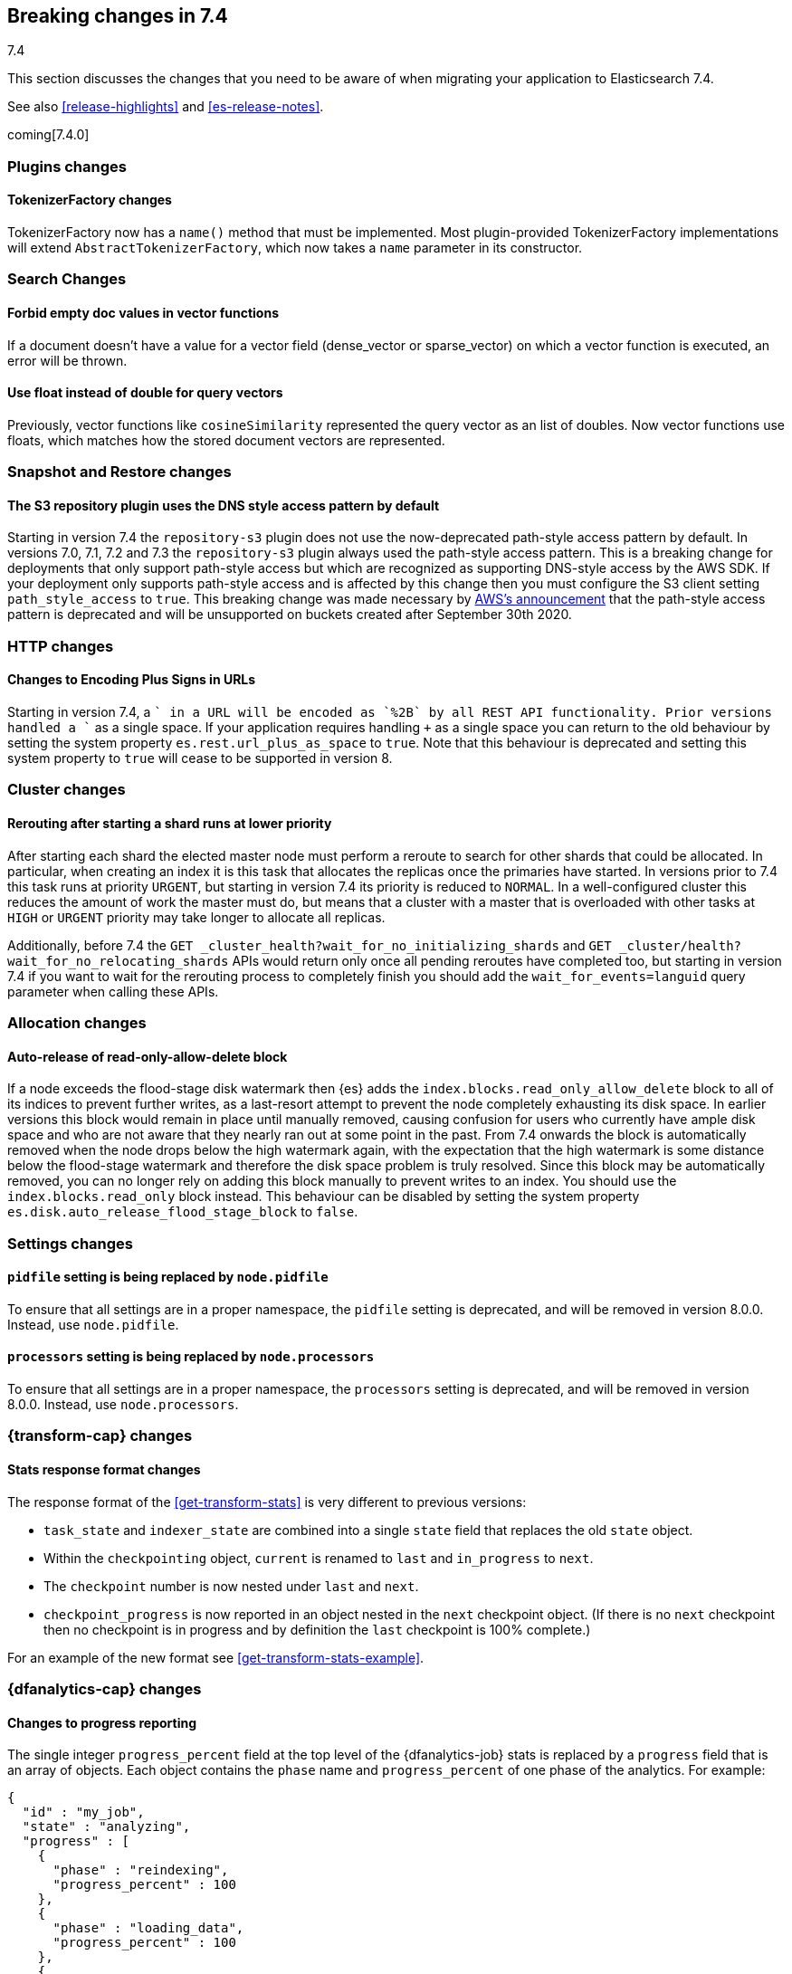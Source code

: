 [[breaking-changes-7.4]]
== Breaking changes in 7.4
++++
<titleabbrev>7.4</titleabbrev>
++++

This section discusses the changes that you need to be aware of when migrating
your application to Elasticsearch 7.4.

See also <<release-highlights>> and <<es-release-notes>>.

coming[7.4.0]

//NOTE: The notable-breaking-changes tagged regions are re-used in the
//Installation and Upgrade Guide

//tag::notable-breaking-changes[]

//end::notable-breaking-changes[]

[discrete]
[[breaking_74_plugin_changes]]
=== Plugins changes

[discrete]
==== TokenizerFactory changes

TokenizerFactory now has a `name()` method that must be implemented.  Most
plugin-provided TokenizerFactory implementations will extend `AbstractTokenizerFactory`,
which now takes a `name` parameter in its constructor.

[discrete]
[[breaking_74_search_changes]]
=== Search Changes

[discrete]
==== Forbid empty doc values in vector functions
If a document doesn't have a value for a vector field (dense_vector
or sparse_vector) on which a vector function is executed, an error will
be thrown.

[discrete]
==== Use float instead of double for query vectors
Previously, vector functions like `cosineSimilarity` represented the query
vector as an list of doubles. Now vector functions use floats, which matches
how the stored document vectors are represented.

[discrete]
[[breaking_74_snapshots_changes]]
=== Snapshot and Restore changes

[discrete]
==== The S3 repository plugin uses the DNS style access pattern by default

Starting in version 7.4 the `repository-s3` plugin does not use the
now-deprecated path-style access pattern by default. In versions 7.0, 7.1, 7.2
and 7.3 the `repository-s3` plugin always used the path-style access pattern.
This is a breaking change for deployments that only support path-style access
but which are recognized as supporting DNS-style access by the AWS SDK. If your
deployment only supports path-style access and is affected by this change then
you must configure the S3 client setting `path_style_access` to `true`. This
breaking change was made necessary by
https://aws.amazon.com/blogs/aws/amazon-s3-path-deprecation-plan-the-rest-of-the-story/[AWS's
announcement] that the path-style access pattern is deprecated and will be
unsupported on buckets created after September 30th 2020.

[discrete]
[[breaking_74_http_changes]]
=== HTTP changes

[discrete]
==== Changes to Encoding Plus Signs in URLs

Starting in version 7.4, a `+` in a URL will be encoded as `%2B` by all REST API functionality. Prior versions handled a `+` as a single space.
If your application requires handling `+` as a single space you can return to the old behaviour by setting the system property
`es.rest.url_plus_as_space` to `true`. Note that this behaviour is deprecated and setting this system property to `true` will cease
to be supported in version 8.

[discrete]
[[breaking_74_cluster_changes]]
=== Cluster changes

[discrete]
==== Rerouting after starting a shard runs at lower priority

After starting each shard the elected master node must perform a reroute to
search for other shards that could be allocated. In particular, when creating
an index it is this task that allocates the replicas once the primaries have
started. In versions prior to 7.4 this task runs at priority `URGENT`, but
starting in version 7.4 its priority is reduced to `NORMAL`. In a
well-configured cluster this reduces the amount of work the master must do, but
means that a cluster with a master that is overloaded with other tasks at
`HIGH` or `URGENT` priority may take longer to allocate all replicas.

Additionally, before 7.4 the `GET
_cluster_health?wait_for_no_initializing_shards` and `GET
_cluster/health?wait_for_no_relocating_shards` APIs would return only once all
pending reroutes have completed too, but starting in version 7.4 if you want to
wait for the rerouting process to completely finish you should add the
`wait_for_events=languid` query parameter when calling these APIs.

[discrete]
[[breaking_74_allocation_changes]]
=== Allocation changes

[discrete]
==== Auto-release of read-only-allow-delete block

If a node exceeds the flood-stage disk watermark then {es} adds the
`index.blocks.read_only_allow_delete` block to all of its indices to prevent
further writes, as a last-resort attempt to prevent the node completely
exhausting its disk space. In earlier versions this block would remain in place
until manually removed, causing confusion for users who currently have ample
disk space and who are not aware that they nearly ran out at some point in the
past. From 7.4 onwards the block is automatically removed when the node drops
below the high watermark again, with the expectation that the high watermark is
some distance below the flood-stage watermark and therefore the disk space
problem is truly resolved. Since this block may be automatically removed, you
can no longer rely on adding this block manually to prevent writes to an index.
You should use the `index.blocks.read_only` block instead. This behaviour can
be disabled by setting the system property
`es.disk.auto_release_flood_stage_block` to `false`.

[discrete]
[[breaking_74_settings_changes]]
=== Settings changes

[discrete]
[[deprecate-pidfile]]
==== `pidfile` setting is being replaced by `node.pidfile`

To ensure that all settings are in a proper namespace, the `pidfile` setting is
deprecated, and will be removed in version 8.0.0. Instead, use `node.pidfile`.

[discrete]
[[deprecate-processors]]
==== `processors` setting is being replaced by `node.processors`

To ensure that all settings are in a proper namespace, the `processors` setting
is deprecated, and will be removed in version 8.0.0. Instead, use
`node.processors`.

[discrete]
[[breaking_74_transform_changes]]
=== {transform-cap} changes

[discrete]
[[transform_stats_format]]
==== Stats response format changes

The response format of the <<get-transform-stats>> is very different
to previous versions:

- `task_state` and `indexer_state` are combined into a single `state` field
  that replaces the old `state` object.
- Within the `checkpointing` object, `current` is renamed to `last` and
  `in_progress` to `next`.
- The `checkpoint` number is now nested under `last` and `next`.
- `checkpoint_progress` is now reported in an object nested in the `next`
  checkpoint object. (If there is no `next` checkpoint then no checkpoint is
  in progress and by definition the `last` checkpoint is 100% complete.)

For an example of the new format see <<get-transform-stats-example>>.

[discrete]
[[breaking_74_df_analytics_changes]]
=== {dfanalytics-cap} changes

[discrete]
[[progress_reporting_change]]
==== Changes to progress reporting

The single integer `progress_percent` field at the top level of the
{dfanalytics-job} stats is replaced by a `progress` field that is an array
of objects. Each object contains the `phase` name and `progress_percent` of one
phase of the analytics. For example:

[source,js]
----
{
  "id" : "my_job",
  "state" : "analyzing",
  "progress" : [
    {
      "phase" : "reindexing",
      "progress_percent" : 100
    },
    {
      "phase" : "loading_data",
      "progress_percent" : 100
    },
    {
      "phase" : "analyzing",
      "progress_percent" : 47
    },
    {
      "phase" : "writing_results",
      "progress_percent" : 0
    }
  ]
}
----
// NOTCONSOLE
